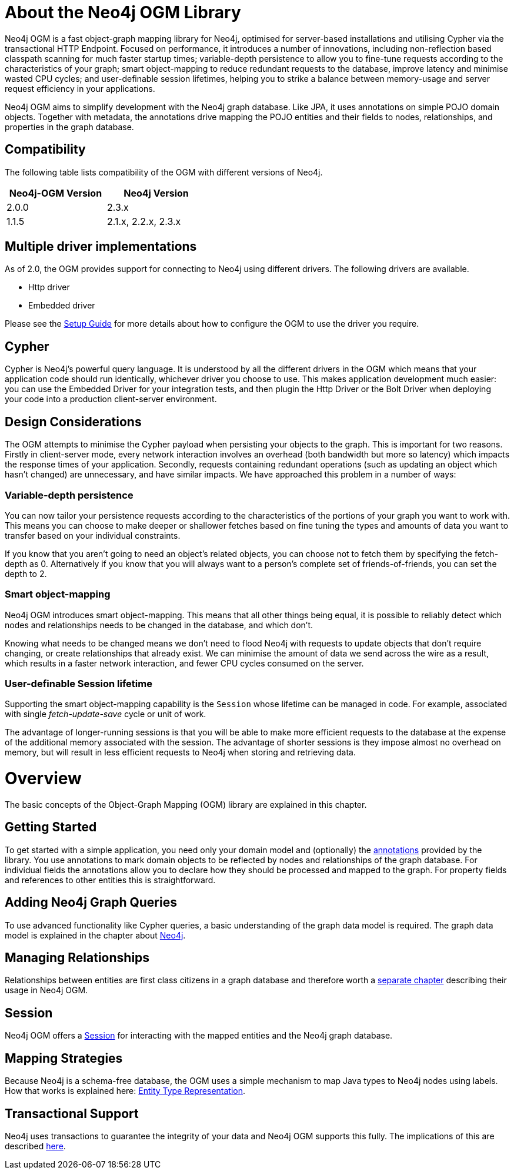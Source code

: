 [[reference_preface]]
= About the Neo4j OGM Library

Neo4j OGM is a fast object-graph mapping library for Neo4j, optimised for server-based installations and utilising Cypher via the transactional HTTP Endpoint.
Focused on performance, it introduces a number of innovations, including non-reflection based classpath scanning for much faster startup times;
variable-depth persistence to allow you to fine-tune requests according to the characteristics of your graph;
smart object-mapping to reduce redundant requests to the database, improve latency and minimise wasted CPU cycles;
and user-definable session lifetimes, helping you to strike a balance between memory-usage and server request efficiency in your applications.

Neo4j OGM aims to simplify development with the Neo4j graph database.
Like JPA, it uses annotations on simple POJO domain objects.
Together with metadata, the annotations drive mapping the POJO entities and their fields to nodes, relationships, and properties in the graph database.

== Compatibility
The following table lists compatibility of the OGM with different versions of Neo4j.

[width="40%",frame="topbot",options="header,footer"]
|======================
|Neo4j-OGM Version |Neo4j Version
|2.0.0             |2.3.x
|1.1.5             |2.1.x, 2.2.x, 2.3.x
|======================

== Multiple driver implementations
As of 2.0, the OGM provides support for connecting to Neo4j using different drivers. The following drivers are available.

- Http driver
- Embedded driver

Please see the <<reference_setup,Setup Guide>> for more details about how to configure the OGM to use the driver you require.

== Cypher
Cypher is Neo4j's powerful query language. It is understood by all the different drivers in the OGM which means that your application code should run identically, whichever driver you choose to use.
This makes application development much easier: you can use the Embedded Driver for your integration tests, and then plugin the Http Driver or the Bolt Driver when deploying your code into a production client-server environment.

== Design Considerations

The OGM attempts to minimise the Cypher payload when persisting your objects to the graph. This is important for two reasons.
Firstly in client-server mode, every network interaction involves an overhead (both bandwidth but more so latency) which impacts the response times of your application.
Secondly, requests containing redundant operations (such as updating an object which hasn't changed) are unnecessary, and have similar impacts.
We have approached this problem in a number of ways:

=== Variable-depth persistence
You can now tailor your persistence requests according to the characteristics of the portions of your graph you want to work with.
This means you can choose to make deeper or shallower fetches based on fine tuning the types and amounts of data you want to transfer based on your individual constraints.

If you know that you aren't going to need an object's related objects, you can choose not to fetch them by specifying the fetch-depth as 0.
Alternatively if you know that you will always want to a person's complete set of friends-of-friends, you can set the depth to 2.

=== Smart object-mapping
Neo4j OGM introduces smart object-mapping.
This means that all other things being equal, it is possible to reliably detect which nodes and relationships needs to be changed in the database, and which don't.

Knowing what needs to be changed means we don't need to flood Neo4j with requests to update objects that don't require changing, or create relationships that already exist.
We can minimise the amount of data we send across the wire as a result, which results in a faster network interaction, and fewer CPU cycles consumed on the server.

=== User-definable Session lifetime
Supporting the smart object-mapping capability is the `Session` whose lifetime can be managed in code. For example, associated with single _fetch-update-save_ cycle or unit of work.

The advantage of longer-running sessions is that you will be able to make more efficient requests to the database at the expense of the additional memory associated with the session.
The advantage of shorter sessions is they impose almost no overhead on memory, but will result in less efficient requests to Neo4j when storing and retrieving data.

= Overview

The basic concepts of the Object-Graph Mapping (OGM) library are explained in this chapter.

== Getting Started
To get started with a simple application, you need only your domain model and (optionally) the <<reference_programming-model_annotations,annotations>> provided by the library.
You use annotations to mark domain objects to be reflected by nodes and relationships of the graph database.
For individual fields the annotations allow you to declare how they should be processed and mapped to the graph.
For property fields and references to other entities this is straightforward.

== Adding Neo4j Graph Queries
To use advanced functionality like Cypher queries, a basic understanding of the graph data model is required.
The graph data model is explained in the chapter about <<neo4j,Neo4j>>.

== Managing Relationships
Relationships between entities are first class citizens in a graph database and therefore worth a
<<reference_programming-model_relationships,separate chapter>> describing their usage in Neo4j OGM.

== Session
Neo4j OGM offers a <<reference_programming-model_session,Session>> for interacting with the mapped entities and the Neo4j graph database.

== Mapping Strategies
Because Neo4j is a schema-free database, the OGM uses a simple mechanism to map Java types to Neo4j nodes using labels.
How that works is explained here: <<reference_programming-model_typerepresentationstrategy,Entity Type Representation>>.

== Transactional Support
Neo4j uses transactions to guarantee the integrity of your data and Neo4j OGM supports this fully.
The implications of this are described <<reference_programming-model_transactions,here>>.

////
== Examples
The provided samples, which are also publicly hosted on http://github.com/neo4j-examples[Github], are explained in <<reference_samples>>.
////


